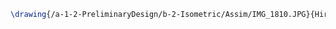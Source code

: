 #+BEGIN_SRC tex :tangle  yes :tangle Assim.tex
\drawing{/a-1-2-PreliminaryDesign/b-2-Isometric/Assim/IMG_1810.JPG}{Hirani, Asimm: Suspension}


#+END_SRC
